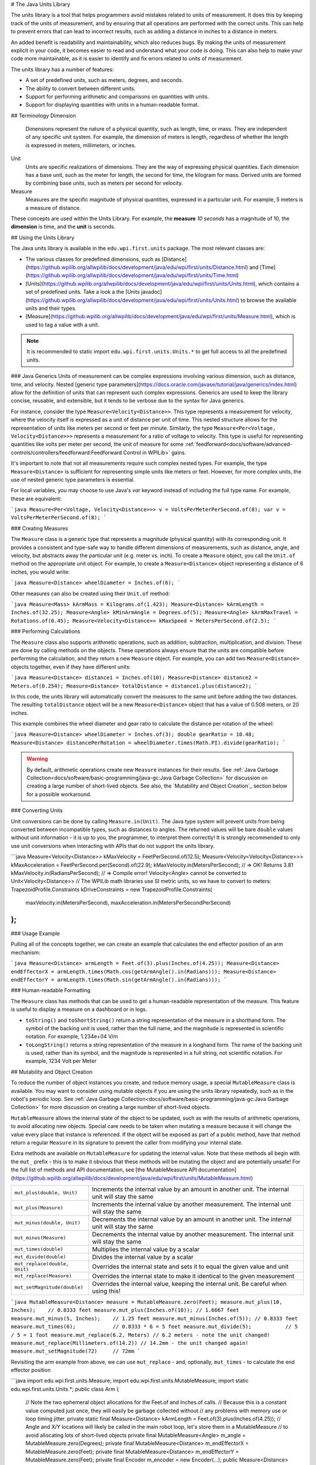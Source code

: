 # The Java Units Library

The units library is a tool that helps programmers avoid mistakes related to units of measurement. It does this by keeping track of the units of measurement, and by ensuring that all operations are performed with the correct units. This can help to prevent errors that can lead to incorrect results, such as adding a distance in inches to a distance in meters.

An added benefit is readability and maintainability, which also reduces bugs. By making the units of measurement explicit in your code, it becomes easier to read and understand what your code is doing. This can also help to make your code more maintainable, as it is easier to identify and fix errors related to units of measurement.

The units library has a number of features:

- A set of predefined units, such as meters, degrees, and seconds.
- The ability to convert between different units.
- Support for performing arithmetic and comparisons on quantities with units.
- Support for displaying quantities with units in a human-readable format.

## Terminology
Dimension
  Dimensions represent the nature of a physical quantity, such as length, time, or mass. They are independent of any specific unit system. For example, the dimension of meters is length, regardless of whether the length is expressed in meters, millimeters, or inches.

Unit
  Units are specific realizations of dimensions. They are the way of expressing physical quantities. Each dimension has a base unit, such as the meter for length, the second for time, the kilogram for mass. Derived units are formed by combining base units, such as meters per second for velocity.

Measure
 Measures are the specific magnitude of physical quantities, expressed in a particular unit. For example, 5 meters is a measure of distance.

These concepts are used within the Units Library. For example, the **measure** *10 seconds* has a magnitude of 10, the **dimension** is time, and the **unit** is seconds.

## Using the Units Library

The Java units library is available in the ``edu.wpi.first.units`` package. The most relevant classes are:

- The various classes for predefined dimensions, such as [Distance](https://github.wpilib.org/allwpilib/docs/development/java/edu/wpi/first/units/Distance.html) and [Time](https://github.wpilib.org/allwpilib/docs/development/java/edu/wpi/first/units/Time.html)
- [Units](https://github.wpilib.org/allwpilib/docs/development/java/edu/wpi/first/units/Units.html), which contains a set of predefined units. Take a look a the [Units javadoc](https://github.wpilib.org/allwpilib/docs/development/java/edu/wpi/first/units/Units.html) to browse the available units and their types.
- [Measure](https://github.wpilib.org/allwpilib/docs/development/java/edu/wpi/first/units/Measure.html), which is used to tag a value with a unit.

.. note:: It is recommended to static import ``edu.wpi.first.units.Units.*`` to get full access to all the predefined units.

### Java Generics
Units of measurement can be complex expressions involving various dimension, such as distance, time, and velocity. Nested [generic type parameters](https://docs.oracle.com/javase/tutorial/java/generics/index.html) allow for the definition of units that can represent such complex expressions. Generics are used to keep the library concise, reusable, and extensible, but it tends to be verbose due to the syntax for Java generics.

For instance, consider the type ``Measure<Velocity<Distance>>``. This type represents a measurement for velocity, where the velocity itself is expressed as a unit of distance per unit of time. This nested structure allows for the representation of units like meters per second or feet per minute. Similarly, the type ``Measure<Per<Voltage, Velocity<Distance>>>`` represents a measurement for a ratio of voltage to velocity. This type is useful for representing quantities like volts per meter per second, the unit of measure for some :ref:`feedforward<docs/software/advanced-controls/controllers/feedforward:Feedforward Control in WPILib>` gains.

It's important to note that not all measurements require such complex nested types. For example, the type ``Measure<Distance>`` is sufficient for representing simple units like meters or feet. However, for more complex units, the use of nested generic type parameters is essential.

For local variables, you may choose to use Java's `var` keyword instead of including the full type name. For example, these are equivalent:

```java
Measure<Per<Voltage, Velocity<Distance>>> v = VoltsPerMeterPerSecond.of(8);
var v = VoltsPerMeterPerSecond.of(8);
```

### Creating Measures

The ``Measure`` class is a generic type that represents a magnitude (physical quantity) with its corresponding unit. It provides a consistent and type-safe way to handle different dimensions of measurements, such as distance, angle, and velocity, but abstracts away the particular unit (e.g. meter vs. inch). To create a ``Measure`` object, you call the ``Unit.of`` method on the appropriate unit object. For example, to create a ``Measure<Distance>`` object representing a distance of 6 inches, you would write:

```java
Measure<Distance> wheelDiameter = Inches.of(6);
```

Other measures can also be created using their ``Unit.of`` method:

```java
Measure<Mass> kArmMass = Kilograms.of(1.423);
Measure<Distance> kArmLength = Inches.of(32.25);
Measure<Angle> kMinArmAngle = Degrees.of(5);
Measure<Angle> kArmMaxTravel = Rotations.of(0.45);
Measure<Velocity<Distance>> kMaxSpeed = MetersPerSecond.of(2.5);
```

### Performing Calculations

The ``Measure`` class also supports arithmetic operations, such as addition, subtraction, multiplication, and division. These are done by calling methods on the objects. These operations always ensure that the units are compatible before performing the calculation, and they return a new ``Measure`` object. For example, you can add two ``Measure<Distance>`` objects together, even if they have different units:

```java
Measure<Distance> distance1 = Inches.of(10);
Measure<Distance> distance2 = Meters.of(0.254);
Measure<Distance> totalDistance = distance1.plus(distance2);
```

In this code, the units library will automatically convert the measures to the same unit before adding the two distances. The resulting ``totalDistance`` object will be a new ``Measure<Distance>`` object that has a value of 0.508 meters, or 20 inches.

This example combines the wheel diameter and gear ratio to calculate the distance per rotation of the wheel:

```java
Measure<Distance> wheelDiameter = Inches.of(3);
double gearRatio = 10.48;
Measure<Distance> distancePerRotation = wheelDiameter.times(Math.PI).divide(gearRatio);
```

.. warning:: By default, arithmetic operations create new ``Measure`` instances for their results. See :ref:`Java Garbage Collection<docs/software/basic-programming/java-gc:Java Garbage Collection>` for discussion on creating a large number of short-lived objects. See also, the `Mutability and Object Creation`_ section below for a possible workaround.

### Converting Units

Unit conversions can be done by calling ``Measure.in(Unit)``. The Java type system will prevent units from being converted between incompatible types, such as distances to angles. The returned values will be bare ``double`` values without unit information - it is up to you, the programmer, to interpret them correctly! It is strongly recommended to only use unit conversions when interacting with APIs that do not support the units library.

```java
Measure<Velocity<Distance>> kMaxVelocity = FeetPerSecond.of(12.5);
Measure<Velocity<Velocity<Distance>>> kMaxAcceleration = FeetPerSecond.per(Second).of(22.9);
kMaxVelocity.in(MetersPerSecond); // => OK! Returns 3.81
kMaxVelocity.in(RadiansPerSecond); // => Compile error! Velocity<Angle> cannot be converted to Unit<Velocity<Distance>>
// The WPILib math libraries use SI metric units, so we have to convert to meters:
TrapezoidProfile.Constraints kDriveConstraints = new TrapezoidProfile.Constraints(
  maxVelocity.in(MetersPerSecond),
  maxAcceleration.in(MetersPerSecondPerSecond)
);
```

### Usage Example

Pulling all of the concepts together, we can create an example that calculates the end effector position of an arm mechanism:

```java
Measure<Distance> armLength = Feet.of(3).plus(Inches.of(4.25));
Measure<Distance> endEffectorX = armLength.times(Math.cos(getArmAngle().in(Radians)));
Measure<Distance> endEffectorY = armLength.times(Math.sin(getArmAngle().in(Radians)));
```

### Human-readable Formatting

The ``Measure`` class has methods that can be used to get a human-readable representation of the measure. This feature is useful to display a measure on a dashboard or in logs.

- ``toString()`` and ``toShortString()`` return a string representation of the measure in a shorthand form. The symbol of the backing unit is used, rather than the full name, and the magnitude is represented in scientific notation. For example, 1.234e+04 V/m
- ``toLongString()`` returns a string representation of the measure in a longhand form. The name of the backing unit is used, rather than its symbol, and the magnitude is represented in a full string, not scientific notation. For example, 1234 Volt per Meter

## Mutability and Object Creation

To reduce the number of object instances you create, and reduce memory usage, a special ``MutableMeasure`` class is available. You may want to consider using mutable objects if you are using the units library repeatedly, such as in the robot's periodic loop. See :ref:`Java Garbage Collection<docs/software/basic-programming/java-gc:Java Garbage Collection>` for more discussion on creating a large number of short-lived objects.

``MutableMeasure`` allows the internal state of the object to be updated, such as with the results of arithmetic operations, to avoid allocating new objects. Special care needs to be taken when mutating a measure because it will change the value every place that instance is referenced. If the object will be exposed as part of a public method, have that method return a regular ``Measure`` in its signature to prevent the caller from modifying your internal state.

Extra methods are available on ``MutableMeasure`` for updating the internal value. Note that these methods all begin with the ``mut_`` prefix - this is to make it obvious that these methods will be mutating the object and are potentially unsafe!
For the full list of methods and API documentation, see [the MutableMeasure API documentation](https://github.wpilib.org/allwpilib/docs/development/java/edu/wpi/first/units/MutableMeasure.html)

+-------------------------------+--------------------------------------------------------------------------------------------------+
| ``mut_plus(double, Unit)``    | Increments the internal value by an amount in another unit. The internal unit will stay the same |
+-------------------------------+--------------------------------------------------------------------------------------------------+
| ``mut_plus(Measure)``         | Increments the internal value by another measurement. The internal unit will stay the same       |
+-------------------------------+--------------------------------------------------------------------------------------------------+
| ``mut_minus(double, Unit)``   | Decrements the internal value by an amount in another unit. The internal unit will stay the same |
+-------------------------------+--------------------------------------------------------------------------------------------------+
| ``mut_minus(Measure)``        | Decrements the internal value by another measurement. The internal unit will stay the same       |
+-------------------------------+--------------------------------------------------------------------------------------------------+
| ``mut_times(double)``         | Multiplies the internal value by a scalar                                                        |
+-------------------------------+--------------------------------------------------------------------------------------------------+
| ``mut_divide(double)``        | Divides the internal value by a scalar                                                           |
+-------------------------------+--------------------------------------------------------------------------------------------------+
| ``mut_replace(double, Unit)`` | Overrides the internal state and sets it to equal the given value and unit                       |
+-------------------------------+--------------------------------------------------------------------------------------------------+
| ``mut_replace(Measure)``      | Overrides the internal state to make it identical to the given measurement                       |
+-------------------------------+--------------------------------------------------------------------------------------------------+
| ``mut_setMagnitude(double)``  | Overrides the internal value, keeping the internal unit. Be careful when using this!             |
+-------------------------------+--------------------------------------------------------------------------------------------------+

```java
MutableMeasure<Distance> measure = MutableMeasure.zero(Feet);
measure.mut_plus(10, Inches);    // 0.8333 feet
measure.mut_plus(Inches.of(10)); // 1.6667 feet
measure.mut_minus(5, Inches);    // 1.25 feet
measure.mut_minus(Inches.of(5)); // 0.8333 feet
measure.mut_times(6);            // 0.8333 * 6 = 5 feet
measure.mut_divide(5);           // 5 / 5 = 1 foot
measure.mut_replace(6.2, Meters) // 6.2 meters - note the unit changed!
measure.mut_replace(Millimeters.of(14.2)) // 14.2mm - the unit changed again!
measure.mut_setMagnitude(72)     // 72mm
```

Revisiting the arm example from above, we can use ``mut_replace`` - and, optionally, ``mut_times`` - to calculate the end effector position

```java
import edu.wpi.first.units.Measure;
import edu.wpi.first.units.MutableMeasure;
import static edu.wpi.first.units.Units.*;
public class Arm {
  // Note the two ephemeral object allocations for the Feet.of and Inches.of calls.
  // Because this is a constant value computed just once, they will easily be garbage collected without
  // any problems with memory use or loop timing jitter.
  private static final Measure<Distance> kArmLength = Feet.of(3).plus(Inches.of(4.25));
  // Angle and X/Y locations will likely be called in the main robot loop, let's store them in a MutableMeasure
  // to avoid allocating lots of short-lived objects
  private final MutableMeasure<Angle> m_angle = MutableMeasure.zero(Degrees);
  private final MutableMeasure<Distance> m_endEffectorX = MutableMeasure.zero(Feet);
  private final MutableMeasure<Distance> m_endEffectorY = MutableMeasure.zero(Feet);
  private final Encoder m_encoder = new Encoder(...);
  public Measure<Distance> getEndEffectorX() {
    m_endEffectorX.mut_replace(
      Math.cos(getAngle().in(Radians)) * kArmLength.in(Feet), // the new magnitude to store
      Feet // the units of the new magnitude
    );
    return m_endEffectorX;
  }
  public Measure<Distance> getEndEffectorY() {
    // An alternative approach so we don't have to unpack and repack the units
    m_endEffectorY.mut_replace(kArmLength);
    m_endEffectorY.mut_times(Math.sin(getAngle().in(Radians)));
    return m_endEffectorY;
  }
  public Measure<Angle> getAngle() {
    double rawAngle = m_encoder.getPosition();
    m_angle.mut_replace(rawAngle, Degrees); // NOTE: the encoder must be configured with distancePerPulse in terms of degrees!
    return m_angle;
  }
}
```

.. warning:: ``MutableMeasure`` objects can - by definition - change their values at any time! It is unsafe to keep a stateful reference to them - prefer to extract a value using the ``Measure.in`` method, or create a copy with ``Measure.copy`` that can be safely stored. For the same reason, library authors must also be careful about methods accepting ``Measure``.

Can you spot the bug in this code?

```java
private Measure<Distance> m_lastDistance;
public Measure<Distance> calculateDelta(Measure<Distance> currentDistance) {
  if (m_lastDistance == null) {
    m_lastDistance = currentDistance;
    return currentDistance;
  } else {
    Measure<Distance> delta = currentDistance.minus(m_lastDistance);
    m_lastDistance = currentDistance;
    return delta;
  }
}
```

If we run the ``calculateDelta`` method a few times, we can see a pattern:

```java
MutableMeasure<Distance> distance = MutableMeasure.zero(Inches);
distance.mut_plus(10, Inches);
calculateDelta(distance); // expect 10 inches and get 10 - good!
distance.mut_plus(2, Inches);
calculateDelta(distance); // expect 2 inches, but get 0 instead!
distance.mut_plus(8, Inches);
calculateDelta(distance); // expect 8 inches, but get 0 instead!
```

This is because the ``m_lastDistance`` field is a reference to the *same* ``MutableMeasure`` object as the input! Effectively, the delta is calculated as (currentDistance - currentDistance) on every call after the first, which naturally always returns zero. One solution would be to track ``m_lastDistance`` as a *copy* of the input measure to take a snapshot; however, this approach does incur one extra object allocation for the copy. If you need to be careful about object allocations, ``m_lastDistance`` could also be stored as a ``MutableMeasure``.

.. tab-set::

   .. tab-item:: Immutable Copies

      ```java
      private Measure<Distance> m_lastDistance;
      public Measure<Distance> calculateDelta(Measure<Distance> currentDistance) {
        if (m_lastDistance == null) {
          m_lastDistance = currentDistance.copy();
          return currentDistance;
        } else {
          var delta = currentDistance.minus(m_lastDistance);
          m_lastDistance = currentDistance.copy();
          return delta;
        }
      }
      ```

   .. tab-item:: Zero-allocation Mutables

      ```java
      private final MutableMeasure<Distance> m_lastDistance = MutableMeasure.zero(Meters);
      private final MutableMeasure<Distance> m_delta = MutableMeasure.zero(Meters);
            public Measure<Distance> calculateDelta(Measure<Distance> currentDistance) {
        // m_delta = currentDistance - m_lastDistance
        m_delta.mut_replace(currentDistance);
        m_delta.mut_minus(m_lastDistance);
        m_lastDistance.mut_replace(currentDistance);
        return m_delta;
      }
      ```

## Defining New Units

There are four ways to define a new unit that isn't already present in the library:

- Using the ``Unit.per`` or ``Unit.mult`` methods to create a composite of two other units;
- Using the ``Milli``, ``Micro``, and ``Kilo`` helper methods;
- Using the ``derive`` method and customizing how the new unit relates to the base unit; and
- Subclassing ``Unit`` to define a new dimension.

New units can be defined as combinations of existing units using the ``Unit.mult`` and ``Unit.per`` methods.

```java
Per<Voltage, Distance> VoltsPerInch = Volts.per(Inch);
Velocity<Mass> KgPerSecond = Kilograms.per(Second);
Mult<Mass, Velocity<Velocity<Distance>> Newtons = Kilograms.mult(MetersPerSecondSquared);
```

Using ``mult`` and ``per`` will store the resulting unit. Every call will return the same object to avoid unnecessary allocations and garbage collector pressure.

```java
@Override
public void robotPeriodic() {
  // Feet.per(Millisecond) creates a new unit on the first loop,
  // which will be reused on every successive loop
  SmartDashboard.putNumber("Speed", m_drivebase.getSpeed().in(Feet.per(Millisecond)));
}
```

.. note:: Calling ``Unit.per(Time)`` will return a ``Velocity`` unit, which is different from and incompatible with a ``Per`` unit!

New dimensions can also be created by subclassing ``Unit`` and implementing the two constructors. Note that ``Unit`` is also a parameterized generic type, where the generic type argument is self-referential; ``Distance`` is a ``Unit<Distance>``. This is what allows us to have stronger guarantees in the type system to prevent conversions between unrelated dimensions.

```java
public class ElectricCharge extends Unit<ElectricCharge> {
  public ElectricCharge(double baseUnitEquivalent, String name, String symbol) {
    super(ElectricCharge.class, baseUnitEquivalent, name, symbol);
  }
  // required for derivation with Milli, Kilo, etc.
  public ElectricCharge(UnaryFunction toBaseConverter, UnaryFunction fromBaseConverter, String name, String symbol) {
     super(ElectricCharge.class, toBaseConverter, fromBaseConverter, name, symbol);
  }
}
public static final ElectricCharge Coulomb = new ElectricCharge(1, "Coulomb", "C");
public static final ElectricCharge ElectronCharge = new ElectricCharge(1.60217646e-19, "Electron Charge", "e");
public static final ElectricCharge AmpHour = new ElectricCharge(3600, "Amp Hour", "Ah");
public static final ElectricCharge MilliampHour = Milli(AmpHour);
```

